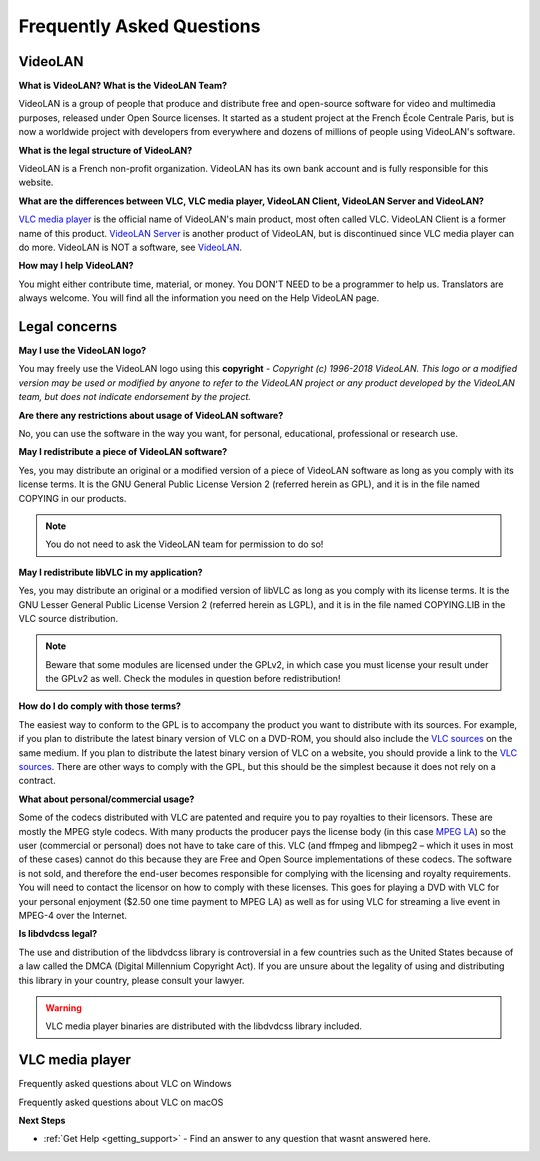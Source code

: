 .. _faq:

Frequently Asked Questions
**************************

VideoLAN
++++++++

**What is VideoLAN? What is the VideoLAN Team?**

VideoLAN is a group of people that produce and distribute free and open-source software for video and multimedia purposes, released under Open Source licenses. It started as a student project at the French École Centrale Paris, but is now a worldwide project with developers from everywhere and dozens of millions of people using VideoLAN's software.

**What is the legal structure of VideoLAN?**

VideoLAN is a French non-profit organization. VideoLAN has its own bank account and is fully responsible for this website.

**What are the differences between VLC, VLC media player, VideoLAN Client, VideoLAN Server and VideoLAN?**

`VLC media player <https://wiki.videolan.org/VLC_media_player/>`_ is the official name of VideoLAN's main product, most often called VLC. VideoLAN Client is a former name of this product. `VideoLAN Server <https://wiki.videolan.org/VideoLAN_Server/>`_ is another product of VideoLAN, but is discontinued since VLC media player can do more. VideoLAN is NOT a software, see `VideoLAN <https://wiki.videolan.org/VideoLAN/>`_.

**How may I help VideoLAN?**

You might either contribute time, material, or money. You DON'T NEED to be a programmer to help us. Translators are always welcome. You will find all the information you need on the Help VideoLAN page.

Legal concerns
++++++++++++++

**May I use the VideoLAN logo?**

You may freely use the VideoLAN logo using this **copyright** - *Copyright (c) 1996-2018 VideoLAN. This logo or a modified version may be used or modified by anyone to refer to the VideoLAN project or any product developed by the VideoLAN team, but does not indicate endorsement by the project.*

**Are there any restrictions about usage of VideoLAN software?**

No, you can use the software in the way you want, for personal, educational, professional or research use.

**May I redistribute a piece of VideoLAN software?**

Yes, you may distribute an original or a modified version of a piece of VideoLAN software as long as you comply with its license terms. It is the GNU General Public License Version 2 (referred herein as GPL), and it is in the file named COPYING in our products.

.. note::

    You do not need to ask the VideoLAN team for permission to do so!

**May I redistribute libVLC in my application?**

Yes, you may distribute an original or a modified version of libVLC as long as you comply with its license terms. It is the GNU Lesser General Public License Version 2 (referred herein as LGPL), and it is in the file named COPYING.LIB in the VLC source distribution.

.. note::
    Beware that some modules are licensed under the GPLv2, in which case you must license your result under the GPLv2 as well. Check the modules in question before redistribution!

**How do I do comply with those terms?**

The easiest way to conform to the GPL is to accompany the product you want to distribute with its sources. For example, if you plan to distribute the latest binary version of VLC on a DVD-ROM, you should also include the 
`VLC sources <https://www.videolan.org/vlc/download-sources.html>`_ on the same medium. If you plan to distribute the latest binary version of VLC on a website, you should provide a link to the `VLC sources <https://www.videolan.org/vlc/download-sources.html>`_. There are other ways to comply with the GPL, but this should be the simplest because it does not rely on a contract.

**What about personal/commercial usage?**

Some of the codecs distributed with VLC are patented and require you to pay royalties to their licensors. These are mostly the MPEG style codecs. With many products the producer pays the license body (in this case `MPEG LA <http://www.mpegla.com/>`_) so the user (commercial or personal) does not have to take care of this. VLC (and ffmpeg and libmpeg2 – which it uses in most of these cases) cannot do this because they are Free and Open Source implementations of these codecs. The software is not sold, and therefore the end-user becomes responsible for complying with the licensing and royalty requirements. You will need to contact the licensor on how to comply with these licenses. This goes for playing a DVD with VLC for your personal enjoyment ($2.50 one time payment to MPEG LA) as well as for using VLC for streaming a live event in MPEG-4 over the Internet.

**Is libdvdcss legal?**

The use and distribution of the libdvdcss library is controversial in a few countries such as the United States because of a law called the DMCA (Digital Millennium Copyright Act). If you are unsure about the legality of using and distributing this library in your country, please consult your lawyer.

.. warning::

   VLC media player binaries are distributed with the libdvdcss library included.

VLC media player
++++++++++++++++

Frequently asked questions about VLC on Windows

Frequently asked questions about VLC on macOS

**Next Steps**

* :ref:`Get Help <getting_support>` - Find an answer to any question that wasnt answered here.